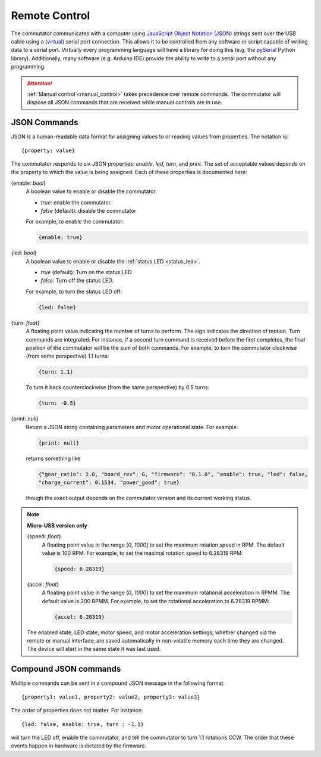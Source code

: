 
.. _remote_control:

Remote Control
*************************************************************
The commutator communicates with a computer using `JavaScript Object Notation
(JSON) <https://en.wikipedia.org/wiki/JSON>`__ strings sent over the USB cable
using a (`virtual <https://en.wikipedia.org/wiki/Virtual_COM_port>`__) serial
port connection. This allows it to be controlled from any software or
script capable of writing data to a serial port. Virtually every programming
language will have a library for doing this (e.g. the `pySerial
<https://pyserial.readthedocs.io/en/latest/pyserial.html>`__ Python library).
Additionally, many software (e.g. Arduino IDE)
provide the ability to write to a serial port without any programming.

..  attention:: :ref:`Manual control <manual_control>` takes precedence over
    remote commands. The commutator will dispose all JSON commands that are
    received while manual controls are in use.

JSON Commands
^^^^^^^^^^^^^^^^^^^^^^^^^^^^
JSON is a human-readable data format for assigning values to or reading values from
properties. The notation is::

{property: value}

The commutator responds to six JSON properties: `enable`, `led`, `turn`, and `print`. The set of
acceptable values depends on the property to which the value is being assigned. Each of these
properties is documented here:

{enable: *bool*}     
    A boolean value to enable or disable the commutator. 

    - *true*: enable the commutator. 
    - *false* (default): disable the commutator

    For example, to enable the commutator:

    .. code-block::

        {enable: true} 

{led: *bool*}     
    A boolean value to enable or disable the :ref:`status LED <status_led>`.

    - *true* (default): Turn on the status LED
    - *false*: Turn off the status LED.

    For example, to turn the status LED off:

    .. code-block::

        {led: false} 

{turn: *float*}
    A floating point value indicating the number of turns to perform. The sign
    indicates the direction of motion. Turn commands are integrated. For
    instance, if a second turn command is received before the first completes,
    the final position of the commutator will be the sum of both commands. For
    example, to turn the commutator clockwise (from some perspective) 1.1
    turns:

    .. code-block::

        {turn: 1.1}

    To turn it back counterclockwise (from the same perspective) by 0.5 turns:

    .. code-block::

        {turn: -0.5}

{print: *null*}
    Return a JSON string containing parameters and motor operational state. For
    example:

    .. code-block::

        {print: null}

    returns something like

    .. code-block::
    
        {"gear_ratio": 2.0, "board_rev": G, "firmware": "0.1.0", "enable": true, "led": false,
        "charge_current": 0.1534, "power_good": true}

    though the exact output depends on the commutator version and its current working status.

.. note:: **Micro-USB version only**

    {speed: *float*}     
        A floating point value in the range (*0*, *1000*] to set the maximum
        rotation speed in RPM. The default value is 100 RPM. For example, to set
        the maximal rotation speed to 6.28319 RPM:

        .. code-block::

            {speed: 6.28319}

    {accel: *float*}     
        A floating point value in the range (*0*, *1000*] to set the maximum
        rotational acceleration in RPMM. The default value is 200 RPMM. For
        example, to set the rotational acceleration to 6.28319 RPMM:

        .. code-block::

            {accel: 6.28319}

    The enabled state, LED state, motor speed, and motor acceleration settings,
    whether changed via the remote or manual interface, are saved automatically in
    non-volatile memory each time they are changed. The device will start in the
    same state it was last used.


Compound JSON commands
^^^^^^^^^^^^^^^^^^^^^^^^^^^^^^^^
Multiple commands can be sent in a compound JSON message in the following format::

{property1: value1, property2: value2, property3: value3}

The order of properties does not matter. For instance::

{led: false, enable: true, turn : -1.1}

will turn the LED off, enable the commutator, and tell the commutator
to turn 1.1 rotations CCW. The order that these events happen in hardware
is dictated by the firmware.

